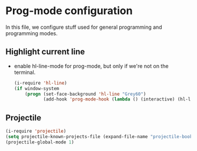 * Prog-mode configuration

  In this file, we configure stuff used for general programming and programming modes.

** Highlight current line
   - enable hl-line-mode for prog-mode, but only if we're not on the terminal.
     #+begin_src emacs-lisp
       (i-require 'hl-line)
       (if window-system
           (progn (set-face-background 'hl-line "Grey60")
                  (add-hook 'prog-mode-hook (lambda () (interactive) (hl-line-mode 1)))))

     #+end_src

** Projectile
   #+begin_src emacs-lisp
     (i-require 'projectile)
     (setq projectile-known-projects-file (expand-file-name "projectile-bookmarks.eld" var-dir))
     (projectile-global-mode 1)
   #+end_src
